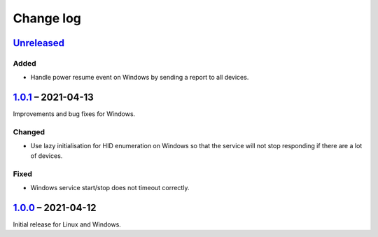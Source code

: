 Change log
==========

Unreleased_
-----------

Added
~~~~~

* Handle power resume event on Windows by sending a report to all devices.

1.0.1_ |--| 2021-04-13
----------------------

Improvements and bug fixes for Windows.

Changed
~~~~~~~

* Use lazy initialisation for HID enumeration on Windows so that the service
  will not stop responding if there are a lot of devices.

Fixed
~~~~~

* Windows service start/stop does not timeout correctly.

1.0.0_ |--| 2021-04-12
----------------------

Initial release for Linux and Windows.

.. |--| unicode:: U+2013 .. EN DASH

.. _Unreleased: https://github.com/nomis/qmk-hid-identify/compare/1.0.1...HEAD
.. _1.0.1: https://github.com/nomis/qmk-hid-identify/compare/1.0.0...1.0.1
.. _1.0.0: https://github.com/nomis/qmk-hid-identify/commits/1.0.0
